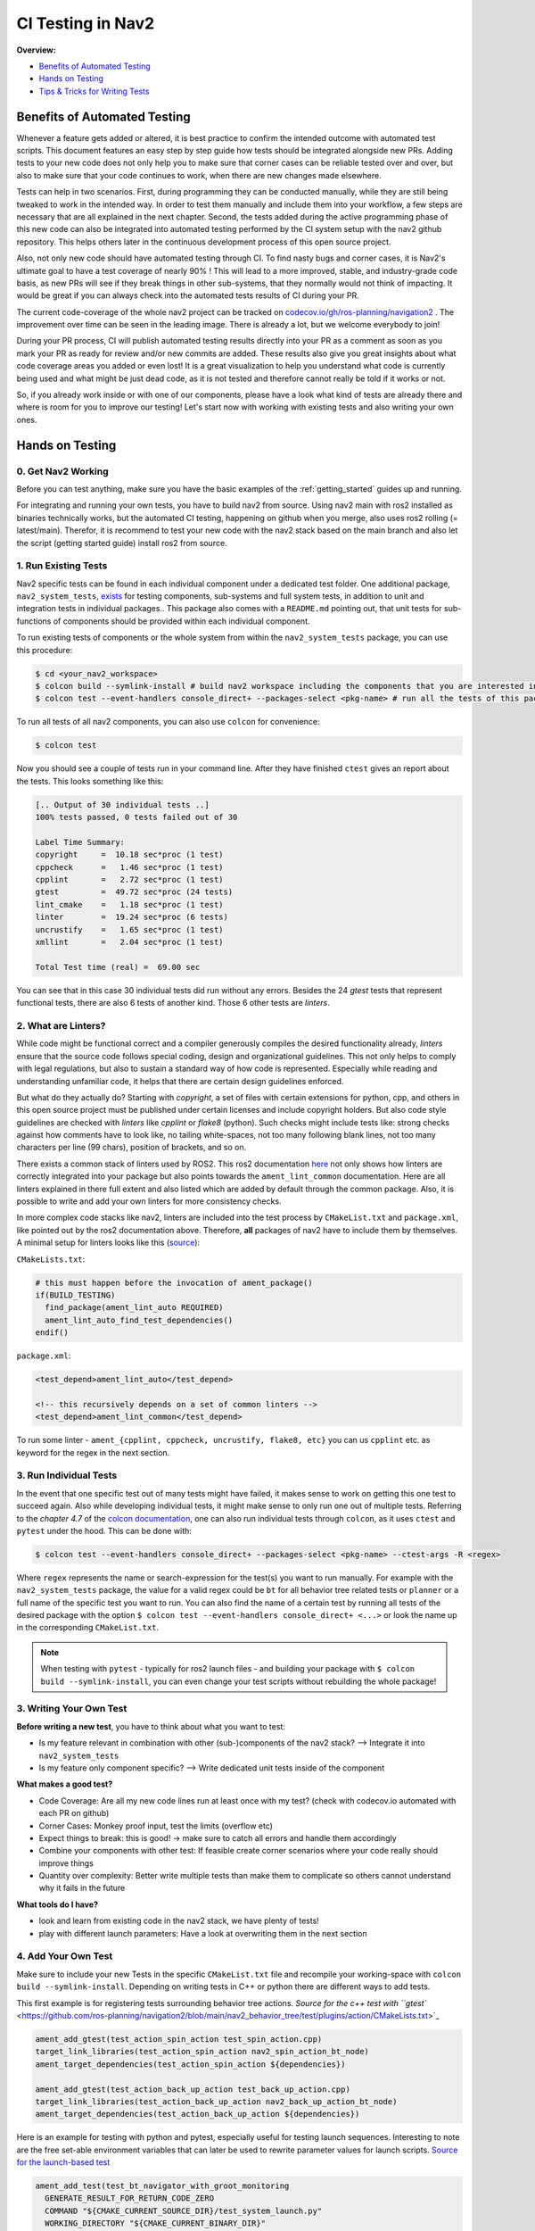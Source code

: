 .. _ci_testing:

CI Testing in Nav2
******************
**Overview:**

- `Benefits of Automated Testing`_
- `Hands on Testing`_
- `Tips & Tricks for Writing Tests`_

Benefits of Automated Testing
=============================

.. image:: images/CI_Testing/code_coverage_bump_40_80.png
    :align: center

Whenever a feature gets added or altered, it is best practice to confirm the intended outcome with automated test scripts.
This document features an easy step by step guide how tests should be integrated alongside new PRs.
Adding tests to your new code does not only help you to make sure that corner cases can be reliable tested over and over, but also to make sure that your code continues to work, when there are new changes made elsewhere.

Tests can help in two scenarios. First, during programming they can be conducted manually, while they are still being tweaked to work in the intended way.
In order to test them manually and include them into your workflow, a few steps are necessary that are all explained in the next chapter.
Second, the tests added during the active programming phase of this new code can also be integrated into automated testing performed by the CI system setup with the nav2 github repository.
This helps others later in the continuous development process of this open source project.

Also, not only new code should have automated testing through CI. To find nasty bugs and corner cases, it is Nav2's ultimate goal to have a test coverage of nearly 90% !
This will lead to a more improved, stable, and industry-grade code basis, as new PRs will see if they break things in other sub-systems, that they normally would not think of impacting.
It would be great if you can always check into the automated tests results of CI during your PR.

The current code-coverage of the whole nav2 project can be tracked on `codecov.io/gh/ros-planning/navigation2 <https://codecov.io/gh/ros-planning/navigation2>`_ . 
The improvement over time can be seen in the leading image. There is already a lot, but we welcome everybody to join!

During your PR process, CI will publish automated testing results directly into your PR as a comment as soon as you mark your PR as ready for review and/or new commits are added.
These results also give you great insights about what code coverage areas you added or even lost! 
It is a great visualization to help you understand what code is currently being used and what might be just dead code, as it is not tested and therefore cannot really be told if it works or not.

So, if you already work inside or with one of our components, please have a look what kind of tests are already there and where is room for you to improve our testing!
Let's start now with working with existing tests and also writing your own ones. 

Hands on Testing
================
0. Get Nav2 Working
-------------------
Before you can test anything, make sure you have the basic examples of the :ref:`getting_started` guides up and running.

For integrating and running your own tests, you have to build nav2 from source. Using nav2 main with ros2 installed as binaries technically works, 
but the automated CI testing, happening on github when you merge, also uses ros2 rolling (= latest/main).
Therefor, it is recommend to test your new code with the nav2 stack based on the main branch and also let the script (getting started guide) install ros2 from source.

1. Run Existing Tests
---------------------
Nav2 specific tests can be found in each individual component under a dedicated test folder. 
One additional package, ``nav2_system_tests``, `exists <https://github.com/ros-planning/navigation2/tree/main/nav2_system_tests>`_ for testing components, sub-systems and full system tests, in addition to unit and integration tests in individual packages..
This package also comes with a ``README.md`` pointing out, that unit tests for sub-functions of components should be provided within each individual component.

To run existing tests of components or the whole system from within the ``nav2_system_tests`` package, you can use this procedure:

.. code-block:: bash

  $ cd <your_nav2_workspace>
  $ colcon build --symlink-install # build nav2 workspace including the components that you are interested in
  $ colcon test --event-handlers console_direct+ --packages-select <pkg-name> # run all the tests of this package with output

To run all tests of all nav2 components, you can also use ``colcon`` for convenience: 

.. code-block:: bash

  $ colcon test
  
Now you should see a couple of tests run in your command line. After they have finished ``ctest`` gives an report about the tests.
This looks something like this:

.. code-block:: bash

  [.. Output of 30 individual tests ..]
  100% tests passed, 0 tests failed out of 30

  Label Time Summary:
  copyright     =  10.18 sec*proc (1 test)
  cppcheck      =   1.46 sec*proc (1 test)
  cpplint       =   2.72 sec*proc (1 test)
  gtest         =  49.72 sec*proc (24 tests)
  lint_cmake    =   1.18 sec*proc (1 test)
  linter        =  19.24 sec*proc (6 tests)
  uncrustify    =   1.65 sec*proc (1 test)
  xmllint       =   2.04 sec*proc (1 test)

  Total Test time (real) =  69.00 sec


You can see that in this case 30 individual tests did run without any errors.
Besides the 24 `gtest` tests that represent functional tests, there are also 6 tests of another kind.
Those 6 other tests are `linters`.

2. What are Linters?
--------------------

While code might be functional correct and a compiler generously compiles the desired functionality already, 
`linters` ensure that the source code follows special coding, design and organizational guidelines.
This not only helps to comply with legal regulations, but also to sustain a standard way of how code is represented.
Especially while reading and understanding unfamiliar code, it helps that there are certain design guidelines enforced.

But what do they actually do?
Starting with `copyright`, a set of files with certain extensions for python, cpp, and others 
in this open source project must be published under certain licenses and include copyright holders.
But also code style guidelines are checked with `linters` like `cpplint` or `flake8` (python).
Such checks might include tests like: strong checks against how comments have to look like, no tailing white-spaces,
not too many following blank lines, not too many characters per line (99 chars), position of brackets, and so on.

There exists a common stack of linters used by ROS2. This ros2 documentation `here <https://index.ros.org/doc/ros2/Tutorials/Ament-CMake-Documentation/#testing-and-linting>`_
not only shows how linters are correctly integrated into your package but also points towards the ``ament_lint_common`` documentation.
Here are all linters explained in there full extent and also listed which are added by default through the common package. 
Also, it is possible to write and add your own linters for more consistency checks.

In more complex code stacks like nav2, linters are included into the test process by ``CMakeList.txt`` 
and ``package.xml``, like pointed out by the ros2 documentation above. 
Therefore, **all** packages of nav2 have to include them by themselves.
A minimal setup for linters looks like this (`source <https://github.com/ament/ament_lint/blob/master/ament_lint_auto/doc/index.rst>`_):

``CMakeLists.txt``:

.. code:: cmake

    # this must happen before the invocation of ament_package()
    if(BUILD_TESTING)
      find_package(ament_lint_auto REQUIRED)
      ament_lint_auto_find_test_dependencies()
    endif()

``package.xml``:

.. code:: xml

    <test_depend>ament_lint_auto</test_depend>

    <!-- this recursively depends on a set of common linters -->
    <test_depend>ament_lint_common</test_depend>

To run some linter - ``ament_{cpplint, cppcheck, uncrustify, flake8, etc}`` you can us ``cpplint`` etc. as keyword for the regex in the next section.

3. Run Individual Tests
-----------------------
In the event that one specific test out of many tests might have failed, 
it makes sense to work on getting this one test to succeed again.
Also while developing individual tests, it might make sense to only run one out of multiple tests.
Referring to the *chapter 4.7* of the `colcon documentation <https://buildmedia.readthedocs.org/media/pdf/colcon/latest/colcon.pdf>`_, one can also run individual tests through ``colcon``, as it uses ``ctest`` and ``pytest`` under the hood. 
This can be done with:

.. code-block:: bash

 $ colcon test --event-handlers console_direct+ --packages-select <pkg-name> --ctest-args -R <regex>

Where ``regex`` represents the name or search-expression for the test(s) you want to run manually. 
For example with the ``nav2_system_tests`` package, the value for a valid regex could be ``bt`` for all behavior tree related tests or ``planner`` or a full name of the specific test you want to run. 
You can also find the name of a certain test by running all tests of the desired package with the option ``$ colcon test --event-handlers console_direct+ <...>`` or look the name up in the corresponding ``CMakeList.txt``. 

.. note::
  When testing with ``pytest`` - typically for ros2 launch files -  and building your package with ``$ colcon build --symlink-install``, you can even change your test scripts without rebuilding the whole package! 

3. Writing Your Own Test
------------------------
**Before writing a new test**, you have to think about what you want to test:

- Is my feature relevant in combination with other (sub-)components of the nav2 stack? --> Integrate it into ``nav2_system_tests``
- Is my feature only component specific? --> Write dedicated unit tests inside of the component

**What makes a good test?**

- Code Coverage: Are all my new code lines run at least once with my test? (check with codecov.io automated with each PR on github)
- Corner Cases: Monkey proof input, test the limits (overflow etc)
- Expect things to break: this is good! -> make sure to catch all errors and handle them accordingly
- Combine your components with other test: If feasible create corner scenarios where your code really should improve things
- Quantity over complexity: Better write multiple tests than make them to complicate so others cannot understand why it fails in the future

**What tools do I have?**

- look and learn from existing code in the nav2 stack, we have plenty of tests!
- play with different launch parameters: Have a look at overwriting them in the next section

4. Add Your Own Test
--------------------

Make sure to include your new Tests in the specific ``CMakeList.txt`` file and recompile your working-space with ``colcon build --symlink-install``.
Depending on writing tests in C++ or python there are different ways to add tests.

This first example is for registering tests surrounding behavior tree actions.
`Source for the c++ test with ``gtest`` <https://github.com/ros-planning/navigation2/blob/main/nav2_behavior_tree/test/plugins/action/CMakeLists.txt>`_ 

.. code-block:: text

  ament_add_gtest(test_action_spin_action test_spin_action.cpp)
  target_link_libraries(test_action_spin_action nav2_spin_action_bt_node)
  ament_target_dependencies(test_action_spin_action ${dependencies})

  ament_add_gtest(test_action_back_up_action test_back_up_action.cpp)
  target_link_libraries(test_action_back_up_action nav2_back_up_action_bt_node)
  ament_target_dependencies(test_action_back_up_action ${dependencies})


Here is an example for testing with python and pytest, especially useful for testing launch sequences.
Interesting to note are the free set-able environment variables that can later be used to rewrite parameter values for launch scripts.
`Source for the launch-based test <https://github.com/ros-planning/navigation2/blob/main/nav2_system_tests/src/system/CMakeLists.txt>`_

.. code-block:: text

  ament_add_test(test_bt_navigator_with_groot_monitoring
    GENERATE_RESULT_FOR_RETURN_CODE_ZERO
    COMMAND "${CMAKE_CURRENT_SOURCE_DIR}/test_system_launch.py"
    WORKING_DIRECTORY "${CMAKE_CURRENT_BINARY_DIR}"
    TIMEOUT 180
    ENV
      TEST_DIR=${CMAKE_CURRENT_SOURCE_DIR}
      TEST_MAP=${PROJECT_SOURCE_DIR}/maps/map_circular.yaml
      TEST_WORLD=${PROJECT_SOURCE_DIR}/worlds/turtlebot3_ros2_demo.world
      GAZEBO_MODEL_PATH=${PROJECT_SOURCE_DIR}/models
      BT_NAVIGATOR_XML=navigate_w_replanning_and_recovery.xml
      ASTAR=False
      GROOT_MONITORING=True
  )

This `cmake` macro ``ament_add_test()`` can handle raw `pytests`. Arguments are line or white-space seperated.
The first argument is the name of your new test, which can later than be used as a `regex` search keyword to only run your new test.
The ``GENERATE_RESULT_FOR_RETURN_CODE_ZERO`` is a flag for `pytest` and necessary for this process.
``COMMAND`` describes the `pytest` entry point for your test.
``WORKING_DIRECTORY`` and ``TIMEOUT`` are self explanatory.
Under the group ``ENV`` environment variables can be set. Those can then directly be used in your python script as input via ``os.getenv('KEYWORD')``.

Depending on your test, it might not be necessity to declare all keywords in each test. 
In combination of ``RewrittenYaml()`` from our ``nav2_common`` package, 
we can use this to rewrite default parameters from the main ``params.yaml`` with a few easy steps.
A small example for this can be seen in the last section ``Tips & Tricks for Writing Tests``. 

Now, we added a few parameters and made sure that the parameters for launching our nodes are all setup correctly.
The next step involves dealing with ``pytest`` and testers. This code is from the same file as the ``RewrittenYaml()`` refers to.

.. code-block:: python

    # configure all the parameters and nodes based on our input in the CMakeList.txt
    ld = generate_launch_description()

    # setup our tester with the `tester_node.py` and a few additional input parameters
    # here multiple test can be created to test your tests in more versatile environments
    # even start fuzzing the input values might add robustness to your code
    test1_action = ExecuteProcess(
        cmd=[os.path.join(os.getenv('TEST_DIR'), 'tester_node.py'),
             '-r', '-2.0', '-0.5', '0.0', '2.0'],
        name='tester_node',
        output='screen')

    lts = LaunchTestService()
    lts.add_test_action(ld, test1_action)
    ls = LaunchService(argv=argv)
    ls.include_launch_description(ld)
    return lts.run(ls)

The next and final step would be to implement ``tester_node.py``. The node `here <https://github.com/ros-planning/navigation2/blob/main/nav2_system_tests/src/system/tester_node.py>`_ is quite a good example.
It features argument groups to take various parameters as input that can be seen used in the code section above.
To name its core features: the test engages with multiple `lifecycle_nodes`, waits for all `action_servers` to be available, sends a goal,
tests if the goal is reached. This is a great example to use when one must implement a new pytest with ROS2 integration.

.. note::
  When testing with launch files and testers also written with ``pytest``, it is possible to rerun tests 
  in between iterations of your test without rebuilding your work-space.
  Although, this requires to build your package with ``$ colcon build --symlink-install``.
  
b) Unit Test - gtest
""""""""""""""""""""
This first example is for registering tests surrounding behavior tree actions.
`Source for the c++ test with ``gtest`` <https://github.com/ros-planning/navigation2/blob/main/nav2_behavior_tree/test/plugins/action/CMakeLists.txt>`_ 

.. code-block:: cmake

  ament_add_gtest(test_action_spin_action test_spin_action.cpp)
  target_link_libraries(test_action_spin_action nav2_spin_action_bt_node)
  ament_target_dependencies(test_action_spin_action ${dependencies})

  ament_add_gtest(test_action_back_up_action test_back_up_action.cpp)
  target_link_libraries(test_action_back_up_action nav2_back_up_action_bt_node)
  ament_target_dependencies(test_action_back_up_action ${dependencies})



3. Add Your Own Test
--------------------





5. Check Your Test with CI and Check Code Coverage
--------------------------------------------------

.. image:: images/CI_Testing/github_coverage_diff.png
    

Is there room to improve the test coverage near your code? Ain't you just the right expert about this code section?
Think about adding tests that exceed your own focus and help improve nav2/ros2 reach a higher overall code coverage and ultimately also quality.

The report above is an automated post by codecov.io-bot on github that posts results of CI automatically for every new PR.
Please consider helping increase the code coverage and use the opportunity to learn more about the internals of the navigation2 stack! 

Tips & Tricks for Writing Tests
===============================
This section shall provide best practices and things not very obvious to a new test programmer.
Also, consider checking out the tutorial about unit tests and integration tests with colcon provided by the autoware foundation, 
`here for unit tests <https://autowarefoundation.gitlab.io/autoware.auto/AutowareAuto/how-to-write-tests-and-measure-coverage.html>`_ and `here for integration tests <https://autowarefoundation.gitlab.io/autoware.auto/AutowareAuto/integration-testing.html>`_.


1. Rewriting Parameter Values from YAML Files in Launch scripts
---------------------------------------------------------------

In most occasions some small new features are added and made available through a few new parameters. As the standard nav2 user should not be overloaded with features it makes sense to disable most of the additional or drop-in features in the default ``params.yaml`` file.
But tests should still be comparable and only alter the test-scope specific parameters. 
Therefor, it makes no sense to copy most of the ``params.yaml`` file into multiple test.yaml files that would be prone to fail future changes.

ROS2 with its launch systems already includes many substitution mechanisms, that seem to handle a few dozen different scenarios, but are a little bit hard to use from a user standpoint with lacking example material.
Luckily, nav2 already includes a nice helper function for replacing values in YAML files.
Here is an example showing a small feature set of the capability of the launch system:

.. code-block:: python

  #Replace the default parameter values for testing special features without having multiple params_files inside the nav2 stack
  context = LaunchContext()
  param_substitutions = {}

  if (os.getenv('ASTAR') == "True"):
      param_substitutions.update({'use_astar': "True"})
      print ("ASTAR set True")

  if (os.getenv('GROOT_MONITORING') == "True"):
      param_substitutions.update({'enable_groot_monitoring': "False"})
      print ("GROOT_MONITORING set True")

  # Fails -> multi dimensional keys ['planner_server']['ros__parameters']['GridBased']['use_astar'] cannot be combined in such manner
  #param_substitutions = {'planner_server.ros__parameters.GridBased.use_astar': "True"}

  # Fails -> value for 'bt_navigator' gets overwritten with 'ros__parameters' as value and not as next stage dict
  #param_substitutions = {'bt_navigator':{'ros__parameters':{'enable_groot_monitoring' : 'True'}}} 

  # Obviously not the needed behavior but shows that 'HELLOO...' only gets written when perform gets triggered
  #param_substitutions = {'bt_navigator':'HELLOOOOOOOOOOOOOOOOOOOOOOOOOOOOOOOOOOOOOO'} 

  # Finally works with LaunchContext and perform sub-function
  #param_substitutions = {'enable_groot_monitoring' : 'True'} 

  # This would also work, but then the whole params_file gets recursively searched and replaces "False" with "False" -> time wasted
  #param_substitutions = { 
  #    'use_astar': os.getenv('ASTAR', default = "False"),
  #    'enable_groot_monitoring': os.getenv('GROOT_MONITORING', default = "False")
  #    }


  configured_params = RewrittenYaml(
      source_file=params_file,
      root_key='',
      param_rewrites=param_substitutions,
      convert_types=True)

    
  new_yaml = configured_params.perform(context)

  # Check if value has the desired value now before loading the yaml as launch_argument
  #data = yaml.safe_load(open(new_yaml, 'r'))
  #print (data['planner_server']['ros__parameters']['GridBased']['use_astar'])


This can also be investigated in a real scenario in the nav2-CI test. Just have a look at the ``nav2_system_tests`` test for the whole system `here <https://github.com/ros-planning/navigation2/tree/main/nav2_system_tests/src/system>`_.